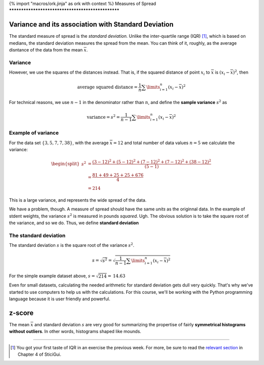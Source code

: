 {% import "macros/ork.jinja" as ork with context %}
Measures of Spread
**************************************************


Variance and its association with Standard Deviation
=========================================================

The standard measure of spread is the *standard deviation.* Unlike the inter-quartile range (IQR) [#]_, which is based on medians, the standard deviation measures the spread from the mean. You can think of it, roughly, as the average disntance of the data from the mean :math:`\overline{x}`.

Variance
~~~~~~~~~~~~

However, we use the squares of the distances instead. That is, if the squared distance of point :math:`x_i` to :math:`\overline{x}` is :math:`(x_i - \overline{x})^2`, then 

.. math::

	\text{average squared distance} = \frac{1}{n} \sum\limits_{i=1}^n (x_i - \overline{x})^2

For technical reasons, we use :math:`n-1` in the denominator rather than :math:`n`, and define the **sample variance** :math:`s^2` as

.. math::

	\text{variance} = s^2 = \frac{1}{n-1}\sum\limits_{i=1}^n(x_i-\overline{x})^2

Example of variance
~~~~~~~~~~~~~~~~~~~~~~

For the data set :math:`\{3, 5, 7, 7, 38\}`, with the average :math:`\overline{x} = 12` and total number of data values :math:`n = 5` we calculate the variance:

.. math::

	\begin{split}
	s^2 &= \frac{(3-12)^2 + (5-12)^2 + (7-12)^2 + (7-12)^2 + (38-12)^2}{(5-1)}\\
	&= \frac{81+49+25+25+676}{4}\\
	&= 214
	\end{split}

This is a large variance, and represents the wide spread of the data.

We have a problem, though. A measure of spread should have the same *units* as the originnal data. In the example of stdent weights, the variance :math:`s^2` is measured in pounds *squared*. Ugh. The obvious solution is to take the square root of the variance, and so we do. Thus, we define **standard deviation**

The standard deviation
~~~~~~~~~~~~~~~~~~~~~~~~~

The standard deviation :math:`s` is the square root of the variance :math:`s^2`.

.. math::

	s = \sqrt{s^2} = \sqrt{\frac{1}{n-1}\sum\limits_{i=1}^n(x_i-\overline{x})^2}

For the simple example dataset above, :math:`s = \sqrt{214} = \textbf{14.63}`

Even for small datasets, calculating the needed arithmetic for standard deviation gets dull very quickly. That's why we've started to use computers to help us with the calculations. For this course, we'll be working with the Python programming language because it is user friendly and powerful.

z-score
=====================

The mean :math:`\overline{x}` and standard deviation :math:`s` are very good for summarizing the propertise of fairly **symmetrical histograms without outliers**. In other words, histograms shaped like mounds.

|mean-and-stdev|

.. |mean-and-stdev| image:: images/s02l03-mean-and-stdev.png

------------------------------------------------------------------------------------------------------------------------

.. [#] You got your first taste of IQR in an exercise the previous week. For more, be sure to read the `relevant section <http://www.stat.berkeley.edu/~stark/SticiGui/Text/location.htm#spread>`_ in Chapter 4 of SticiGui.